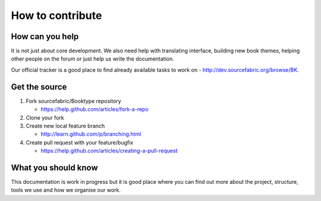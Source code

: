 =================
How to contribute
=================


How can you help
----------------

.. We need to put links to other docs which are describing other options.

It is not just about core development. We also need help with translating interface, building new book themes, helping other people on the forum or just help us write the documentation. 

Our official tracker is a good place to find already available tasks to work on - http://dev.sourcefabric.org/browse/BK.


Get the source
--------------

#. Fork sourcefabric/Booktype repository 

   * https://help.github.com/articles/fork-a-repo

#. Clone your fork

#. Create new local feature branch 

   *  http://learn.github.com/p/branching.html

#. Create pull request with your feature/bugfix

   * https://help.github.com/articles/creating-a-pull-request


What you should know
--------------------

This documentation is work in progress but it is good place where you can find out more about the project, structure, tools we use and how we organise our work.



